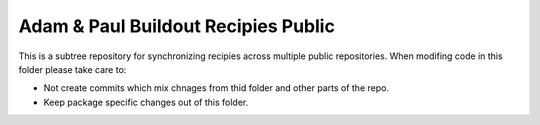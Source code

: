 ====================================
Adam & Paul Buildout Recipies Public
====================================

This is a subtree repository for synchronizing recipies across multiple public
repositories. When modifing code in this folder please take care to:

- Not create commits which mix chnages from thid folder and other parts of the
  repo.

- Keep package specific changes out of this folder.
